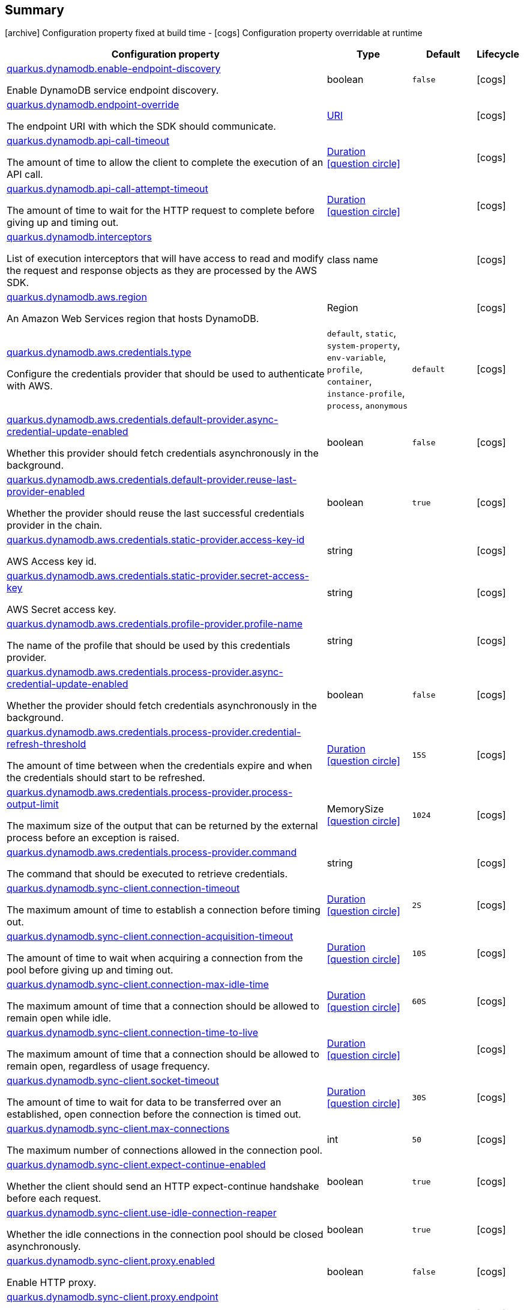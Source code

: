 == Summary

icon:archive[title=Fixed at build time] Configuration property fixed at build time - icon:cogs[title=Overridable at runtime]️ Configuration property overridable at runtime 

[.configuration-reference, cols="65,.^17,.^13,^.^5"]
|===
|Configuration property|Type|Default|Lifecycle

|<<quarkus.dynamodb.enable-endpoint-discovery, quarkus.dynamodb.enable-endpoint-discovery>>

Enable DynamoDB service endpoint discovery.|boolean 
|`false`
| icon:cogs[title=Overridable at runtime]

|<<quarkus.dynamodb.endpoint-override, quarkus.dynamodb.endpoint-override>>

The endpoint URI with which the SDK should communicate.|link:https://docs.oracle.com/javase/8/docs/api/java/net/URI.html[URI]
 
|
| icon:cogs[title=Overridable at runtime]

|<<quarkus.dynamodb.api-call-timeout, quarkus.dynamodb.api-call-timeout>>

The amount of time to allow the client to complete the execution of an API call.|link:https://docs.oracle.com/javase/8/docs/api/java/time/Duration.html[Duration]
  link:#duration-note-anchor[icon:question-circle[], title=More information about the Duration format]
|
| icon:cogs[title=Overridable at runtime]

|<<quarkus.dynamodb.api-call-attempt-timeout, quarkus.dynamodb.api-call-attempt-timeout>>

The amount of time to wait for the HTTP request to complete before giving up and timing out.|link:https://docs.oracle.com/javase/8/docs/api/java/time/Duration.html[Duration]
  link:#duration-note-anchor[icon:question-circle[], title=More information about the Duration format]
|
| icon:cogs[title=Overridable at runtime]

|<<quarkus.dynamodb.interceptors, quarkus.dynamodb.interceptors>>

List of execution interceptors that will have access to read and modify the request and response objects as they are processed by the AWS SDK.|class name 
|
| icon:cogs[title=Overridable at runtime]

|<<quarkus.dynamodb.aws.region, quarkus.dynamodb.aws.region>>

An Amazon Web Services region that hosts DynamoDB.|Region 
|
| icon:cogs[title=Overridable at runtime]

|<<quarkus.dynamodb.aws.credentials.type, quarkus.dynamodb.aws.credentials.type>>

Configure the credentials provider that should be used to authenticate with AWS.|`default`, `static`, `system-property`, `env-variable`, `profile`, `container`, `instance-profile`, `process`, `anonymous` 
|`default`
| icon:cogs[title=Overridable at runtime]

|<<quarkus.dynamodb.aws.credentials.default-provider.async-credential-update-enabled, quarkus.dynamodb.aws.credentials.default-provider.async-credential-update-enabled>>

Whether this provider should fetch credentials asynchronously in the background.|boolean 
|`false`
| icon:cogs[title=Overridable at runtime]

|<<quarkus.dynamodb.aws.credentials.default-provider.reuse-last-provider-enabled, quarkus.dynamodb.aws.credentials.default-provider.reuse-last-provider-enabled>>

Whether the provider should reuse the last successful credentials provider in the chain.|boolean 
|`true`
| icon:cogs[title=Overridable at runtime]

|<<quarkus.dynamodb.aws.credentials.static-provider.access-key-id, quarkus.dynamodb.aws.credentials.static-provider.access-key-id>>

AWS Access key id.|string 
|
| icon:cogs[title=Overridable at runtime]

|<<quarkus.dynamodb.aws.credentials.static-provider.secret-access-key, quarkus.dynamodb.aws.credentials.static-provider.secret-access-key>>

AWS Secret access key.|string 
|
| icon:cogs[title=Overridable at runtime]

|<<quarkus.dynamodb.aws.credentials.profile-provider.profile-name, quarkus.dynamodb.aws.credentials.profile-provider.profile-name>>

The name of the profile that should be used by this credentials provider.|string 
|
| icon:cogs[title=Overridable at runtime]

|<<quarkus.dynamodb.aws.credentials.process-provider.async-credential-update-enabled, quarkus.dynamodb.aws.credentials.process-provider.async-credential-update-enabled>>

Whether the provider should fetch credentials asynchronously in the background.|boolean 
|`false`
| icon:cogs[title=Overridable at runtime]

|<<quarkus.dynamodb.aws.credentials.process-provider.credential-refresh-threshold, quarkus.dynamodb.aws.credentials.process-provider.credential-refresh-threshold>>

The amount of time between when the credentials expire and when the credentials should start to be refreshed.|link:https://docs.oracle.com/javase/8/docs/api/java/time/Duration.html[Duration]
  link:#duration-note-anchor[icon:question-circle[], title=More information about the Duration format]
|`15S`
| icon:cogs[title=Overridable at runtime]

|<<quarkus.dynamodb.aws.credentials.process-provider.process-output-limit, quarkus.dynamodb.aws.credentials.process-provider.process-output-limit>>

The maximum size of the output that can be returned by the external process before an exception is raised.|MemorySize  link:#memory-size-note-anchor[icon:question-circle[], title=More information about the MemorySize format]
|`1024`
| icon:cogs[title=Overridable at runtime]

|<<quarkus.dynamodb.aws.credentials.process-provider.command, quarkus.dynamodb.aws.credentials.process-provider.command>>

The command that should be executed to retrieve credentials.|string 
|
| icon:cogs[title=Overridable at runtime]

|<<quarkus.dynamodb.sync-client.connection-timeout, quarkus.dynamodb.sync-client.connection-timeout>>

The maximum amount of time to establish a connection before timing out.|link:https://docs.oracle.com/javase/8/docs/api/java/time/Duration.html[Duration]
  link:#duration-note-anchor[icon:question-circle[], title=More information about the Duration format]
|`2S`
| icon:cogs[title=Overridable at runtime]

|<<quarkus.dynamodb.sync-client.connection-acquisition-timeout, quarkus.dynamodb.sync-client.connection-acquisition-timeout>>

The amount of time to wait when acquiring a connection from the pool before giving up and timing out.|link:https://docs.oracle.com/javase/8/docs/api/java/time/Duration.html[Duration]
  link:#duration-note-anchor[icon:question-circle[], title=More information about the Duration format]
|`10S`
| icon:cogs[title=Overridable at runtime]

|<<quarkus.dynamodb.sync-client.connection-max-idle-time, quarkus.dynamodb.sync-client.connection-max-idle-time>>

The maximum amount of time that a connection should be allowed to remain open while idle.|link:https://docs.oracle.com/javase/8/docs/api/java/time/Duration.html[Duration]
  link:#duration-note-anchor[icon:question-circle[], title=More information about the Duration format]
|`60S`
| icon:cogs[title=Overridable at runtime]

|<<quarkus.dynamodb.sync-client.connection-time-to-live, quarkus.dynamodb.sync-client.connection-time-to-live>>

The maximum amount of time that a connection should be allowed to remain open, regardless of usage frequency.|link:https://docs.oracle.com/javase/8/docs/api/java/time/Duration.html[Duration]
  link:#duration-note-anchor[icon:question-circle[], title=More information about the Duration format]
|
| icon:cogs[title=Overridable at runtime]

|<<quarkus.dynamodb.sync-client.socket-timeout, quarkus.dynamodb.sync-client.socket-timeout>>

The amount of time to wait for data to be transferred over an established, open connection before the connection is timed out.|link:https://docs.oracle.com/javase/8/docs/api/java/time/Duration.html[Duration]
  link:#duration-note-anchor[icon:question-circle[], title=More information about the Duration format]
|`30S`
| icon:cogs[title=Overridable at runtime]

|<<quarkus.dynamodb.sync-client.max-connections, quarkus.dynamodb.sync-client.max-connections>>

The maximum number of connections allowed in the connection pool.|int 
|`50`
| icon:cogs[title=Overridable at runtime]

|<<quarkus.dynamodb.sync-client.expect-continue-enabled, quarkus.dynamodb.sync-client.expect-continue-enabled>>

Whether the client should send an HTTP expect-continue handshake before each request.|boolean 
|`true`
| icon:cogs[title=Overridable at runtime]

|<<quarkus.dynamodb.sync-client.use-idle-connection-reaper, quarkus.dynamodb.sync-client.use-idle-connection-reaper>>

Whether the idle connections in the connection pool should be closed asynchronously.|boolean 
|`true`
| icon:cogs[title=Overridable at runtime]

|<<quarkus.dynamodb.sync-client.proxy.enabled, quarkus.dynamodb.sync-client.proxy.enabled>>

Enable HTTP proxy.|boolean 
|`false`
| icon:cogs[title=Overridable at runtime]

|<<quarkus.dynamodb.sync-client.proxy.endpoint, quarkus.dynamodb.sync-client.proxy.endpoint>>

The endpoint of the proxy server that the SDK should connect through.|link:https://docs.oracle.com/javase/8/docs/api/java/net/URI.html[URI]
 
|
| icon:cogs[title=Overridable at runtime]

|<<quarkus.dynamodb.sync-client.proxy.username, quarkus.dynamodb.sync-client.proxy.username>>

The username to use when connecting through a proxy.|string 
|
| icon:cogs[title=Overridable at runtime]

|<<quarkus.dynamodb.sync-client.proxy.password, quarkus.dynamodb.sync-client.proxy.password>>

The password to use when connecting through a proxy.|string 
|
| icon:cogs[title=Overridable at runtime]

|<<quarkus.dynamodb.sync-client.proxy.ntlm-domain, quarkus.dynamodb.sync-client.proxy.ntlm-domain>>

For NTLM proxies - the Windows domain name to use when authenticating with the proxy.|string 
|
| icon:cogs[title=Overridable at runtime]

|<<quarkus.dynamodb.sync-client.proxy.ntlm-workstation, quarkus.dynamodb.sync-client.proxy.ntlm-workstation>>

For NTLM proxies - the Windows workstation name to use when authenticating with the proxy.|string 
|
| icon:cogs[title=Overridable at runtime]

|<<quarkus.dynamodb.sync-client.proxy.preemptive-basic-authentication-enabled, quarkus.dynamodb.sync-client.proxy.preemptive-basic-authentication-enabled>>

Whether to attempt to authenticate preemptively against the proxy server using basic authentication.|boolean 
|
| icon:cogs[title=Overridable at runtime]

|<<quarkus.dynamodb.sync-client.proxy.non-proxy-hosts, quarkus.dynamodb.sync-client.proxy.non-proxy-hosts>>

The hosts that the client is allowed to access without going through the proxy.|string 
|
| icon:cogs[title=Overridable at runtime]

|<<quarkus.dynamodb.sync-client.tls-managers-provider.type, quarkus.dynamodb.sync-client.tls-managers-provider.type>>

TLS managers provider type.|`none`, `system-property`, `file-store` 
|`system-property`
| icon:cogs[title=Overridable at runtime]

|<<quarkus.dynamodb.sync-client.tls-managers-provider.file-store.path, quarkus.dynamodb.sync-client.tls-managers-provider.file-store.path>>

Path to the key store.|path 
|
| icon:cogs[title=Overridable at runtime]

|<<quarkus.dynamodb.sync-client.tls-managers-provider.file-store.type, quarkus.dynamodb.sync-client.tls-managers-provider.file-store.type>>

Key store type.|string 
|
| icon:cogs[title=Overridable at runtime]

|<<quarkus.dynamodb.sync-client.tls-managers-provider.file-store.password, quarkus.dynamodb.sync-client.tls-managers-provider.file-store.password>>

Key store password.|string 
|
| icon:cogs[title=Overridable at runtime]

|<<quarkus.dynamodb.async-client.max-concurrency, quarkus.dynamodb.async-client.max-concurrency>>

The maximum number of allowed concurrent requests.|int 
|`50`
| icon:cogs[title=Overridable at runtime]

|<<quarkus.dynamodb.async-client.max-pending-connection-acquires, quarkus.dynamodb.async-client.max-pending-connection-acquires>>

The maximum number of pending acquires allowed.|int 
|`10000`
| icon:cogs[title=Overridable at runtime]

|<<quarkus.dynamodb.async-client.read-timeout, quarkus.dynamodb.async-client.read-timeout>>

The amount of time to wait for a read on a socket before an exception is thrown.|link:https://docs.oracle.com/javase/8/docs/api/java/time/Duration.html[Duration]
  link:#duration-note-anchor[icon:question-circle[], title=More information about the Duration format]
|`30S`
| icon:cogs[title=Overridable at runtime]

|<<quarkus.dynamodb.async-client.write-timeout, quarkus.dynamodb.async-client.write-timeout>>

The amount of time to wait for a write on a socket before an exception is thrown.|link:https://docs.oracle.com/javase/8/docs/api/java/time/Duration.html[Duration]
  link:#duration-note-anchor[icon:question-circle[], title=More information about the Duration format]
|`30S`
| icon:cogs[title=Overridable at runtime]

|<<quarkus.dynamodb.async-client.connection-timeout, quarkus.dynamodb.async-client.connection-timeout>>

The amount of time to wait when initially establishing a connection before giving up and timing out.|link:https://docs.oracle.com/javase/8/docs/api/java/time/Duration.html[Duration]
  link:#duration-note-anchor[icon:question-circle[], title=More information about the Duration format]
|`10S`
| icon:cogs[title=Overridable at runtime]

|<<quarkus.dynamodb.async-client.connection-acquisition-timeout, quarkus.dynamodb.async-client.connection-acquisition-timeout>>

The amount of time to wait when acquiring a connection from the pool before giving up and timing out.|link:https://docs.oracle.com/javase/8/docs/api/java/time/Duration.html[Duration]
  link:#duration-note-anchor[icon:question-circle[], title=More information about the Duration format]
|`2S`
| icon:cogs[title=Overridable at runtime]

|<<quarkus.dynamodb.async-client.connection-time-to-live, quarkus.dynamodb.async-client.connection-time-to-live>>

The maximum amount of time that a connection should be allowed to remain open, regardless of usage frequency.|link:https://docs.oracle.com/javase/8/docs/api/java/time/Duration.html[Duration]
  link:#duration-note-anchor[icon:question-circle[], title=More information about the Duration format]
|
| icon:cogs[title=Overridable at runtime]

|<<quarkus.dynamodb.async-client.connection-max-idle-time, quarkus.dynamodb.async-client.connection-max-idle-time>>

The maximum amount of time that a connection should be allowed to remain open while idle.|link:https://docs.oracle.com/javase/8/docs/api/java/time/Duration.html[Duration]
  link:#duration-note-anchor[icon:question-circle[], title=More information about the Duration format]
|`60S`
| icon:cogs[title=Overridable at runtime]

|<<quarkus.dynamodb.async-client.use-idle-connection-reaper, quarkus.dynamodb.async-client.use-idle-connection-reaper>>

Whether the idle connections in the connection pool should be closed.|boolean 
|`true`
| icon:cogs[title=Overridable at runtime]

|<<quarkus.dynamodb.async-client.protocol, quarkus.dynamodb.async-client.protocol>>

The HTTP protocol to use.|`http1-1`, `http2` 
|`http1-1`
| icon:cogs[title=Overridable at runtime]

|<<quarkus.dynamodb.async-client.max-http2-streams, quarkus.dynamodb.async-client.max-http2-streams>>

The maximum number of concurrent streams for an HTTP/2 connection.|int 
|`0`
| icon:cogs[title=Overridable at runtime]

|<<quarkus.dynamodb.async-client.ssl-provider, quarkus.dynamodb.async-client.ssl-provider>>

The SSL Provider to be used in the Netty client.|`jdk`, `openssl`, `openssl-refcnt` 
|
| icon:cogs[title=Overridable at runtime]

|<<quarkus.dynamodb.async-client.proxy.enabled, quarkus.dynamodb.async-client.proxy.enabled>>

Enable HTTP proxy.|boolean 
|`false`
| icon:cogs[title=Overridable at runtime]

|<<quarkus.dynamodb.async-client.proxy.endpoint, quarkus.dynamodb.async-client.proxy.endpoint>>

The endpoint of the proxy server that the SDK should connect through.|link:https://docs.oracle.com/javase/8/docs/api/java/net/URI.html[URI]
 
|
| icon:cogs[title=Overridable at runtime]

|<<quarkus.dynamodb.async-client.proxy.non-proxy-hosts, quarkus.dynamodb.async-client.proxy.non-proxy-hosts>>

The hosts that the client is allowed to access without going through the proxy.|string 
|
| icon:cogs[title=Overridable at runtime]

|<<quarkus.dynamodb.async-client.tls-managers-provider.type, quarkus.dynamodb.async-client.tls-managers-provider.type>>

TLS managers provider type.|`none`, `system-property`, `file-store` 
|`system-property`
| icon:cogs[title=Overridable at runtime]

|<<quarkus.dynamodb.async-client.tls-managers-provider.file-store.path, quarkus.dynamodb.async-client.tls-managers-provider.file-store.path>>

Path to the key store.|path 
|
| icon:cogs[title=Overridable at runtime]

|<<quarkus.dynamodb.async-client.tls-managers-provider.file-store.type, quarkus.dynamodb.async-client.tls-managers-provider.file-store.type>>

Key store type.|string 
|
| icon:cogs[title=Overridable at runtime]

|<<quarkus.dynamodb.async-client.tls-managers-provider.file-store.password, quarkus.dynamodb.async-client.tls-managers-provider.file-store.password>>

Key store password.|string 
|
| icon:cogs[title=Overridable at runtime]

|<<quarkus.dynamodb.async-client.event-loop.override, quarkus.dynamodb.async-client.event-loop.override>>

Enable the custom configuration of the Netty event loop group.|boolean 
|`false`
| icon:cogs[title=Overridable at runtime]

|<<quarkus.dynamodb.async-client.event-loop.number-of-threads, quarkus.dynamodb.async-client.event-loop.number-of-threads>>

Number of threads to use for the event loop group.|int 
|
| icon:cogs[title=Overridable at runtime]

|<<quarkus.dynamodb.async-client.event-loop.thread-name-prefix, quarkus.dynamodb.async-client.event-loop.thread-name-prefix>>

The thread name prefix for threads created by this thread factory used by event loop group.|string 
|
| icon:cogs[title=Overridable at runtime]
|===


== Details

[[quarkus.dynamodb.enable-endpoint-discovery]]
`quarkus.dynamodb.enable-endpoint-discovery` icon:cogs[title=Overridable at runtime]::
+
--
Enable DynamoDB service endpoint discovery.

Type: `boolean` 

Defaults to: `false`
--

***

[[quarkus.dynamodb.endpoint-override]]
`quarkus.dynamodb.endpoint-override` icon:cogs[title=Overridable at runtime]::
+
--
The endpoint URI with which the SDK should communicate. 
 If not specified, an appropriate endpoint to be used for DynamoDB service and region.

Type: `URI` 
--

***

[[quarkus.dynamodb.api-call-timeout]]
`quarkus.dynamodb.api-call-timeout` icon:cogs[title=Overridable at runtime]::
+
--
The amount of time to allow the client to complete the execution of an API call. 
 This timeout covers the entire client execution except for marshalling. This includes request handler execution, all HTTP requests including retries, unmarshalling, etc. 
 This value should always be positive, if present.

Type: `Duration`  link:#duration-note-anchor[icon:question-circle[], title=More information about the Duration format]
--

***

[[quarkus.dynamodb.api-call-attempt-timeout]]
`quarkus.dynamodb.api-call-attempt-timeout` icon:cogs[title=Overridable at runtime]::
+
--
The amount of time to wait for the HTTP request to complete before giving up and timing out. 
 This value should always be positive, if present.

Type: `Duration`  link:#duration-note-anchor[icon:question-circle[], title=More information about the Duration format]
--

***

[[quarkus.dynamodb.interceptors]]
`quarkus.dynamodb.interceptors` icon:cogs[title=Overridable at runtime]::
+
--
List of execution interceptors that will have access to read and modify the request and response objects as they are processed by the AWS SDK. 
 The list should consists of class names which implements `software.amazon.awssdk.core.interceptor.ExecutionInterceptor` interface.

Type: `class name` 
--

***

[[quarkus.dynamodb.aws.region]]
`quarkus.dynamodb.aws.region` icon:cogs[title=Overridable at runtime]::
+
--
An Amazon Web Services region that hosts DynamoDB.

It overrides region provider chain with static value of
region with which the DynamoDB client should communicate.

If not set, region is retrieved via the default providers chain in the following order:

* `aws.region` system property
* `region` property from the profile file
* Instance profile file

See `software.amazon.awssdk.regions.Region` for available regions.

Type: `Region` 
--

***

[[quarkus.dynamodb.aws.credentials.type]]
`quarkus.dynamodb.aws.credentials.type` icon:cogs[title=Overridable at runtime]::
+
--
Configure the credentials provider that should be used to authenticate with AWS.

Available values:

* `default` - the provider will attempt to identify the credentials automatically using the following checks:
** Java System Properties - `aws.accessKeyId` and `aws.secretKey`
** Environment Variables - `AWS_ACCESS_KEY_ID` and `AWS_SECRET_ACCESS_KEY`
** Credential profiles file at the default location (`~/.aws/credentials`) shared by all AWS SDKs and the AWS CLI
** Credentials delivered through the Amazon EC2 container service if `AWS_CONTAINER_CREDENTIALS_RELATIVE_URI` environment variable is set and security manager has permission to access the variable.
** Instance profile credentials delivered through the Amazon EC2 metadata service
* `static` - the provider that uses the access key and secret access key specified in the `tatic-provider` section of the config.
* `system-property` - it loads credentials from the `aws.accessKeyId`, `aws.secretAccessKey` and `aws.sessionToken` system properties.
* `env-variable` - it loads credentials from the `AWS_ACCESS_KEY_ID`, `AWS_SECRET_ACCESS_KEY` and `AWS_SESSION_TOKEN` environment variables.
* `profile` - credentials are based on AWS configuration profiles. This loads credentials from
              a http://docs.aws.amazon.com/cli/latest/userguide/cli-chap-getting-started.html[profile file],
              allowing you to share multiple sets of AWS security credentials between different tools like the AWS SDK for Java and the AWS CLI.
* `container` - It loads credentials from a local metadata service. Containers currently supported by the AWS SDK are
                **Amazon Elastic Container Service (ECS)** and **AWS Greengrass**
* `instance-profile` - It loads credentials from the Amazon EC2 Instance Metadata Service.
* `process` - Credentials are loaded from an external process. This is used to support the credential_process setting in the profile
              credentials file. See https://docs.aws.amazon.com/cli/latest/topic/config-vars.html#sourcing-credentials-from-external-processes[Sourcing Credentials From External Processes]
              for more information.
* `anonymous` - It always returns anonymous AWS credentials. Anonymous AWS credentials result in un-authenticated requests and will
                fail unless the resource or API's policy has been configured to specifically allow anonymous access.

Accepted values: `default`, `static`, `system-property`, `env-variable`, `profile`, `container`, `instance-profile`, `process`, `anonymous`

Defaults to: `default`
--

***

[[quarkus.dynamodb.aws.credentials.default-provider.async-credential-update-enabled]]
`quarkus.dynamodb.aws.credentials.default-provider.async-credential-update-enabled` icon:cogs[title=Overridable at runtime]::
+
--
Whether this provider should fetch credentials asynchronously in the background. 
 If this is `true`, threads are less likely to block, but additional resources are used to maintain the provider.

Type: `boolean` 

Defaults to: `false`
--

***

[[quarkus.dynamodb.aws.credentials.default-provider.reuse-last-provider-enabled]]
`quarkus.dynamodb.aws.credentials.default-provider.reuse-last-provider-enabled` icon:cogs[title=Overridable at runtime]::
+
--
Whether the provider should reuse the last successful credentials provider in the chain. 
 Reusing the last successful credentials provider will typically return credentials faster than searching through the chain.

Type: `boolean` 

Defaults to: `true`
--

***

[[quarkus.dynamodb.aws.credentials.static-provider.access-key-id]]
`quarkus.dynamodb.aws.credentials.static-provider.access-key-id` icon:cogs[title=Overridable at runtime]::
+
--
AWS Access key id

Type: `string` 
--

***

[[quarkus.dynamodb.aws.credentials.static-provider.secret-access-key]]
`quarkus.dynamodb.aws.credentials.static-provider.secret-access-key` icon:cogs[title=Overridable at runtime]::
+
--
AWS Secret access key

Type: `string` 
--

***

[[quarkus.dynamodb.aws.credentials.profile-provider.profile-name]]
`quarkus.dynamodb.aws.credentials.profile-provider.profile-name` icon:cogs[title=Overridable at runtime]::
+
--
The name of the profile that should be used by this credentials provider. 
 If not specified, the value in `AWS_PROFILE` environment variable or `aws.profile` system property is used and defaults to `default` name.

Type: `string` 
--

***

[[quarkus.dynamodb.aws.credentials.process-provider.async-credential-update-enabled]]
`quarkus.dynamodb.aws.credentials.process-provider.async-credential-update-enabled` icon:cogs[title=Overridable at runtime]::
+
--
Whether the provider should fetch credentials asynchronously in the background. 
 If this is true, threads are less likely to block when credentials are loaded, but additional resources are used to maintain the provider.

Type: `boolean` 

Defaults to: `false`
--

***

[[quarkus.dynamodb.aws.credentials.process-provider.credential-refresh-threshold]]
`quarkus.dynamodb.aws.credentials.process-provider.credential-refresh-threshold` icon:cogs[title=Overridable at runtime]::
+
--
The amount of time between when the credentials expire and when the credentials should start to be refreshed. 
 This allows the credentials to be refreshed *before* they are reported to expire.

Type: `Duration`  link:#duration-note-anchor[icon:question-circle[], title=More information about the Duration format]

Defaults to: `15S`
--

***

[[quarkus.dynamodb.aws.credentials.process-provider.process-output-limit]]
`quarkus.dynamodb.aws.credentials.process-provider.process-output-limit` icon:cogs[title=Overridable at runtime]::
+
--
The maximum size of the output that can be returned by the external process before an exception is raised.

Type: `MemorySize`  link:#memory-size-note-anchor[icon:question-circle[], title=More information about the MemorySize format]

Defaults to: `1024`
--

***

[[quarkus.dynamodb.aws.credentials.process-provider.command]]
`quarkus.dynamodb.aws.credentials.process-provider.command` icon:cogs[title=Overridable at runtime]::
+
--
The command that should be executed to retrieve credentials.

Type: `string` 
--

***

[[quarkus.dynamodb.sync-client.connection-timeout]]
`quarkus.dynamodb.sync-client.connection-timeout` icon:cogs[title=Overridable at runtime]::
+
--
The maximum amount of time to establish a connection before timing out.

Type: `Duration`  link:#duration-note-anchor[icon:question-circle[], title=More information about the Duration format]

Defaults to: `2S`
--

***

[[quarkus.dynamodb.sync-client.connection-acquisition-timeout]]
`quarkus.dynamodb.sync-client.connection-acquisition-timeout` icon:cogs[title=Overridable at runtime]::
+
--
The amount of time to wait when acquiring a connection from the pool before giving up and timing out.

Type: `Duration`  link:#duration-note-anchor[icon:question-circle[], title=More information about the Duration format]

Defaults to: `10S`
--

***

[[quarkus.dynamodb.sync-client.connection-max-idle-time]]
`quarkus.dynamodb.sync-client.connection-max-idle-time` icon:cogs[title=Overridable at runtime]::
+
--
The maximum amount of time that a connection should be allowed to remain open while idle.

Type: `Duration`  link:#duration-note-anchor[icon:question-circle[], title=More information about the Duration format]

Defaults to: `60S`
--

***

[[quarkus.dynamodb.sync-client.connection-time-to-live]]
`quarkus.dynamodb.sync-client.connection-time-to-live` icon:cogs[title=Overridable at runtime]::
+
--
The maximum amount of time that a connection should be allowed to remain open, regardless of usage frequency.

Type: `Duration`  link:#duration-note-anchor[icon:question-circle[], title=More information about the Duration format]
--

***

[[quarkus.dynamodb.sync-client.socket-timeout]]
`quarkus.dynamodb.sync-client.socket-timeout` icon:cogs[title=Overridable at runtime]::
+
--
The amount of time to wait for data to be transferred over an established, open connection before the connection is timed out.

Type: `Duration`  link:#duration-note-anchor[icon:question-circle[], title=More information about the Duration format]

Defaults to: `30S`
--

***

[[quarkus.dynamodb.sync-client.max-connections]]
`quarkus.dynamodb.sync-client.max-connections` icon:cogs[title=Overridable at runtime]::
+
--
The maximum number of connections allowed in the connection pool. 
 Each built HTTP client has its own private connection pool.

Type: `int` 

Defaults to: `50`
--

***

[[quarkus.dynamodb.sync-client.expect-continue-enabled]]
`quarkus.dynamodb.sync-client.expect-continue-enabled` icon:cogs[title=Overridable at runtime]::
+
--
Whether the client should send an HTTP expect-continue handshake before each request.

Type: `boolean` 

Defaults to: `true`
--

***

[[quarkus.dynamodb.sync-client.use-idle-connection-reaper]]
`quarkus.dynamodb.sync-client.use-idle-connection-reaper` icon:cogs[title=Overridable at runtime]::
+
--
Whether the idle connections in the connection pool should be closed asynchronously. 
 When enabled, connections left idling for longer than `quarkus.dynamodb.sync-client.connection-max-idle-time` will be closed. This will not close connections currently in use.

Type: `boolean` 

Defaults to: `true`
--

***

[[quarkus.dynamodb.sync-client.proxy.enabled]]
`quarkus.dynamodb.sync-client.proxy.enabled` icon:cogs[title=Overridable at runtime]::
+
--
Enable HTTP proxy

Type: `boolean` 

Defaults to: `false`
--

***

[[quarkus.dynamodb.sync-client.proxy.endpoint]]
`quarkus.dynamodb.sync-client.proxy.endpoint` icon:cogs[title=Overridable at runtime]::
+
--
The endpoint of the proxy server that the SDK should connect through. 
 Currently, the endpoint is limited to a host and port. Any other URI components will result in an exception being raised.

Type: `URI` 
--

***

[[quarkus.dynamodb.sync-client.proxy.username]]
`quarkus.dynamodb.sync-client.proxy.username` icon:cogs[title=Overridable at runtime]::
+
--
The username to use when connecting through a proxy.

Type: `string` 
--

***

[[quarkus.dynamodb.sync-client.proxy.password]]
`quarkus.dynamodb.sync-client.proxy.password` icon:cogs[title=Overridable at runtime]::
+
--
The password to use when connecting through a proxy.

Type: `string` 
--

***

[[quarkus.dynamodb.sync-client.proxy.ntlm-domain]]
`quarkus.dynamodb.sync-client.proxy.ntlm-domain` icon:cogs[title=Overridable at runtime]::
+
--
For NTLM proxies - the Windows domain name to use when authenticating with the proxy.

Type: `string` 
--

***

[[quarkus.dynamodb.sync-client.proxy.ntlm-workstation]]
`quarkus.dynamodb.sync-client.proxy.ntlm-workstation` icon:cogs[title=Overridable at runtime]::
+
--
For NTLM proxies - the Windows workstation name to use when authenticating with the proxy.

Type: `string` 
--

***

[[quarkus.dynamodb.sync-client.proxy.preemptive-basic-authentication-enabled]]
`quarkus.dynamodb.sync-client.proxy.preemptive-basic-authentication-enabled` icon:cogs[title=Overridable at runtime]::
+
--
Whether to attempt to authenticate preemptively against the proxy server using basic authentication.

Type: `boolean` 
--

***

[[quarkus.dynamodb.sync-client.proxy.non-proxy-hosts]]
`quarkus.dynamodb.sync-client.proxy.non-proxy-hosts` icon:cogs[title=Overridable at runtime]::
+
--
The hosts that the client is allowed to access without going through the proxy.

Type: `string` 
--

***

[[quarkus.dynamodb.sync-client.tls-managers-provider.type]]
`quarkus.dynamodb.sync-client.tls-managers-provider.type` icon:cogs[title=Overridable at runtime]::
+
--
TLS managers provider type.

Available providers:

* `none` - Use this provider if you don't want the client to present any certificates to the remote TLS host.
* `system-property` - Provider checks the standard `javax.net.ssl.keyStore`, `javax.net.ssl.keyStorePassword`, and
                      `javax.net.ssl.keyStoreType` properties defined by the
                       https://docs.oracle.com/javase/8/docs/technotes/guides/security/jsse/JSSERefGuide.html[JSSE].
* `file-store` - Provider that loads a the key store from a file.

Accepted values: `none`, `system-property`, `file-store`

Defaults to: `system-property`
--

***

[[quarkus.dynamodb.sync-client.tls-managers-provider.file-store.path]]
`quarkus.dynamodb.sync-client.tls-managers-provider.file-store.path` icon:cogs[title=Overridable at runtime]::
+
--
Path to the key store.

Type: `path` 
--

***

[[quarkus.dynamodb.sync-client.tls-managers-provider.file-store.type]]
`quarkus.dynamodb.sync-client.tls-managers-provider.file-store.type` icon:cogs[title=Overridable at runtime]::
+
--
Key store type. 
 See the KeyStore section in the https://docs.oracle.com/javase/8/docs/technotes/guides/security/StandardNames.html#KeyStore[Java Cryptography Architecture Standard Algorithm Name Documentation] for information about standard keystore types.

Type: `string` 
--

***

[[quarkus.dynamodb.sync-client.tls-managers-provider.file-store.password]]
`quarkus.dynamodb.sync-client.tls-managers-provider.file-store.password` icon:cogs[title=Overridable at runtime]::
+
--
Key store password

Type: `string` 
--

***

[[quarkus.dynamodb.async-client.max-concurrency]]
`quarkus.dynamodb.async-client.max-concurrency` icon:cogs[title=Overridable at runtime]::
+
--
The maximum number of allowed concurrent requests. 
 For HTTP/1.1 this is the same as max connections. For HTTP/2 the number of connections that will be used depends on the max streams allowed per connection.

Type: `int` 

Defaults to: `50`
--

***

[[quarkus.dynamodb.async-client.max-pending-connection-acquires]]
`quarkus.dynamodb.async-client.max-pending-connection-acquires` icon:cogs[title=Overridable at runtime]::
+
--
The maximum number of pending acquires allowed. 
 Once this exceeds, acquire tries will be failed.

Type: `int` 

Defaults to: `10000`
--

***

[[quarkus.dynamodb.async-client.read-timeout]]
`quarkus.dynamodb.async-client.read-timeout` icon:cogs[title=Overridable at runtime]::
+
--
The amount of time to wait for a read on a socket before an exception is thrown. 
 Specify `0` to disable.

Type: `Duration`  link:#duration-note-anchor[icon:question-circle[], title=More information about the Duration format]

Defaults to: `30S`
--

***

[[quarkus.dynamodb.async-client.write-timeout]]
`quarkus.dynamodb.async-client.write-timeout` icon:cogs[title=Overridable at runtime]::
+
--
The amount of time to wait for a write on a socket before an exception is thrown. 
 Specify `0` to disable.

Type: `Duration`  link:#duration-note-anchor[icon:question-circle[], title=More information about the Duration format]

Defaults to: `30S`
--

***

[[quarkus.dynamodb.async-client.connection-timeout]]
`quarkus.dynamodb.async-client.connection-timeout` icon:cogs[title=Overridable at runtime]::
+
--
The amount of time to wait when initially establishing a connection before giving up and timing out.

Type: `Duration`  link:#duration-note-anchor[icon:question-circle[], title=More information about the Duration format]

Defaults to: `10S`
--

***

[[quarkus.dynamodb.async-client.connection-acquisition-timeout]]
`quarkus.dynamodb.async-client.connection-acquisition-timeout` icon:cogs[title=Overridable at runtime]::
+
--
The amount of time to wait when acquiring a connection from the pool before giving up and timing out.

Type: `Duration`  link:#duration-note-anchor[icon:question-circle[], title=More information about the Duration format]

Defaults to: `2S`
--

***

[[quarkus.dynamodb.async-client.connection-time-to-live]]
`quarkus.dynamodb.async-client.connection-time-to-live` icon:cogs[title=Overridable at runtime]::
+
--
The maximum amount of time that a connection should be allowed to remain open, regardless of usage frequency.

Type: `Duration`  link:#duration-note-anchor[icon:question-circle[], title=More information about the Duration format]
--

***

[[quarkus.dynamodb.async-client.connection-max-idle-time]]
`quarkus.dynamodb.async-client.connection-max-idle-time` icon:cogs[title=Overridable at runtime]::
+
--
The maximum amount of time that a connection should be allowed to remain open while idle. 
 Currently has no effect if `quarkus.dynamodb.async-client.use-idle-connection-reaper` is false.

Type: `Duration`  link:#duration-note-anchor[icon:question-circle[], title=More information about the Duration format]

Defaults to: `60S`
--

***

[[quarkus.dynamodb.async-client.use-idle-connection-reaper]]
`quarkus.dynamodb.async-client.use-idle-connection-reaper` icon:cogs[title=Overridable at runtime]::
+
--
Whether the idle connections in the connection pool should be closed. 
 When enabled, connections left idling for longer than `quarkus.dynamodb.async-client.connection-max-idle-time` will be closed. This will not close connections currently in use.

Type: `boolean` 

Defaults to: `true`
--

***

[[quarkus.dynamodb.async-client.protocol]]
`quarkus.dynamodb.async-client.protocol` icon:cogs[title=Overridable at runtime]::
+
--
The HTTP protocol to use.

Accepted values: `http1-1`, `http2`

Defaults to: `http1-1`
--

***

[[quarkus.dynamodb.async-client.max-http2-streams]]
`quarkus.dynamodb.async-client.max-http2-streams` icon:cogs[title=Overridable at runtime]::
+
--
The maximum number of concurrent streams for an HTTP/2 connection. 
 This setting is only respected when the HTTP/2 protocol is used. 
 0 means unlimited.

Type: `int` 

Defaults to: `0`
--

***

[[quarkus.dynamodb.async-client.ssl-provider]]
`quarkus.dynamodb.async-client.ssl-provider` icon:cogs[title=Overridable at runtime]::
+
--
The SSL Provider to be used in the Netty client. 
 Default is `OPENSSL` if available, `JDK` otherwise.

Accepted values: `jdk`, `openssl`, `openssl-refcnt`
--

***

[[quarkus.dynamodb.async-client.proxy.enabled]]
`quarkus.dynamodb.async-client.proxy.enabled` icon:cogs[title=Overridable at runtime]::
+
--
Enable HTTP proxy.

Type: `boolean` 

Defaults to: `false`
--

***

[[quarkus.dynamodb.async-client.proxy.endpoint]]
`quarkus.dynamodb.async-client.proxy.endpoint` icon:cogs[title=Overridable at runtime]::
+
--
The endpoint of the proxy server that the SDK should connect through. 
 Currently, the endpoint is limited to a host and port. Any other URI components will result in an exception being raised.

Type: `URI` 
--

***

[[quarkus.dynamodb.async-client.proxy.non-proxy-hosts]]
`quarkus.dynamodb.async-client.proxy.non-proxy-hosts` icon:cogs[title=Overridable at runtime]::
+
--
The hosts that the client is allowed to access without going through the proxy.

Type: `string` 
--

***

[[quarkus.dynamodb.async-client.tls-managers-provider.type]]
`quarkus.dynamodb.async-client.tls-managers-provider.type` icon:cogs[title=Overridable at runtime]::
+
--
TLS managers provider type.

Available providers:

* `none` - Use this provider if you don't want the client to present any certificates to the remote TLS host.
* `system-property` - Provider checks the standard `javax.net.ssl.keyStore`, `javax.net.ssl.keyStorePassword`, and
                      `javax.net.ssl.keyStoreType` properties defined by the
                       https://docs.oracle.com/javase/8/docs/technotes/guides/security/jsse/JSSERefGuide.html[JSSE].
* `file-store` - Provider that loads a the key store from a file.

Accepted values: `none`, `system-property`, `file-store`

Defaults to: `system-property`
--

***

[[quarkus.dynamodb.async-client.tls-managers-provider.file-store.path]]
`quarkus.dynamodb.async-client.tls-managers-provider.file-store.path` icon:cogs[title=Overridable at runtime]::
+
--
Path to the key store.

Type: `path` 
--

***

[[quarkus.dynamodb.async-client.tls-managers-provider.file-store.type]]
`quarkus.dynamodb.async-client.tls-managers-provider.file-store.type` icon:cogs[title=Overridable at runtime]::
+
--
Key store type. 
 See the KeyStore section in the https://docs.oracle.com/javase/8/docs/technotes/guides/security/StandardNames.html#KeyStore[Java Cryptography Architecture Standard Algorithm Name Documentation] for information about standard keystore types.

Type: `string` 
--

***

[[quarkus.dynamodb.async-client.tls-managers-provider.file-store.password]]
`quarkus.dynamodb.async-client.tls-managers-provider.file-store.password` icon:cogs[title=Overridable at runtime]::
+
--
Key store password

Type: `string` 
--

***

[[quarkus.dynamodb.async-client.event-loop.override]]
`quarkus.dynamodb.async-client.event-loop.override` icon:cogs[title=Overridable at runtime]::
+
--
Enable the custom configuration of the Netty event loop group.

Type: `boolean` 

Defaults to: `false`
--

***

[[quarkus.dynamodb.async-client.event-loop.number-of-threads]]
`quarkus.dynamodb.async-client.event-loop.number-of-threads` icon:cogs[title=Overridable at runtime]::
+
--
Number of threads to use for the event loop group. 
 If not set, the default Netty thread count is used (which is double the number of available processors unless the `io.netty.eventLoopThreads` system property is set.

Type: `int` 
--

***

[[quarkus.dynamodb.async-client.event-loop.thread-name-prefix]]
`quarkus.dynamodb.async-client.event-loop.thread-name-prefix` icon:cogs[title=Overridable at runtime]::
+
--
The thread name prefix for threads created by this thread factory used by event loop group. 
 The prefix will be appended with a number unique to the thread factory and a number unique to the thread. 
 If not specified it defaults to `aws-java-sdk-NettyEventLoop`

Type: `string` 
--

***

[NOTE]
[[duration-note-anchor]]
.About the Duration format
====
The format for durations uses the standard `java.time.Duration` format.
You can learn more about it in the link:https://docs.oracle.com/javase/8/docs/api/java/time/Duration.html#parse-java.lang.CharSequence-[Duration#parse() javadoc].

You can also provide duration values starting with a number.
In this case, if the value consists only of a number, the converter treats the value as seconds.
Otherwise, `PT` is implicitly appended to the value to obtain a standard `java.time.Duration` format.
====

[NOTE]
[[memory-size-note-anchor]]
.About the MemorySize format
====
A size configuration option recognises string in this format (shown as a regular expression): `[0-9]+[KkMmGgTtPpEeZzYy]?`.
If no suffix is given, assume bytes.
====
